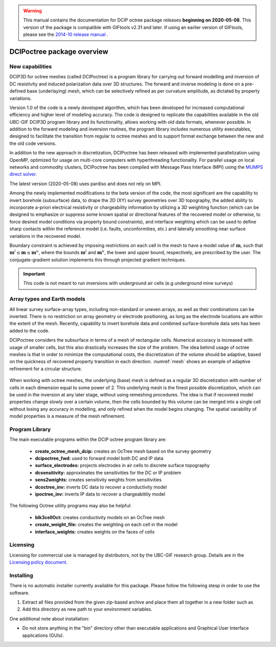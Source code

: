 .. _overview:

.. warning:: This manual contains the documentation for DCIP octree package releases **beginning on 2020-05-08**. This version of the package is compatible with GIFtools v2.31 and later. If using an earlier version of GIFtools, please see the `2014-10 release manual <https://dcipoctree.readthedocs.io/en/2014-10/>`__ .

DCIPoctree package overview
===========================

New capabilities
----------------

DCIP3D for octree meshes (called DCIPoctree) is a program library for carrying out forward modelling and inversion of DC resistivity and induced polarization data over 3D structures. The forward and inverse modeling is done on a pre-defined base (underlaying) mesh, which can be selectively refined as per curvature amplitude, as dictated by property variations. 

Version 1.0 of the code is a newly developed algorithm, which has been developed for increased computational efficiency and higher level of modeling accuracy. The code is designed to replicate the capabilities available in the old UBC-GIF DCIP3D program library and its functionality, allows working with old data formats, whenever possible. In addition to the forward modeling and inversion routines, the program library includes numerous utility executables, designed to facilitate the transition from regular to octree meshes  and to support format exchange between the new and the old code versions.

In addition to the new approach in discretization, DCIPoctree has been released with implemented parallelization using OpenMP, optimized for usage on multi-core computers with hyperthreading functionality. For parallel usage on local networks and commodity clusters, DCIPoctree has been compiled with Message Pass Interface (MPI) using the `MUMPS direct solver <http://graal.ens-lyon.fr/MUMPS/>`__. 

The latest version (2020-05-08) uses pardiso and does not rely on MPI.

Among the newly implemented modifications to the beta version of the code, the most significant are the capability to invert borehole (subsurface) data, to drape the 2D (XY) survey geometries over 3D topography, the added ability to incorporate a-priori electrical resistivity or chargeability information by utilizing a 3D weighting function (which can be designed to emphasize or suppress some known spatial or directional features of the recovered model or otherwise, to force desired model conditions via property bound constraints), and interface weighting which can be used to define sharp contacts within the reference model (i.e. faults, unconformities, etc.) and laterally smoothing near surface variations in the recovered model.  

Boundary constraint is achieved by imposing restrictions on each cell in the mesh to have a model value of :math:`\mathbf{m}`, such that :math:`\mathbf{m}^l \leq \mathbf{m} \leq \mathbf{m}^u`, where the bounds :math:`\mathbf{m}^l` and :math:`\mathbf{m}^u`, the lower and upper bound, respectively, are prescribed by the user. The conjugate-gradient solution implements this through projected gradient techniques.

.. important:: This code is not meant to run inversions with underground air cells (e.g underground mine surveys)

Array types and Earth models
----------------------------

All linear survey surface-array types, including non-standard or uneven arrays, as well as their combinations can be inverted. There is no restriction on array geometry or electrode positioning, as long as the electrode locations are within the extent of the mesh. Recently, capability to invert borehole data and combined surface-borehole data sets has been added to the code. 

DCIPoctree considers the subsurface in terms of a mesh of rectangular cells. Numerical accuracy is increased with usage of smaller cells, but this also drastically increases the size of the problem. The idea behind usage of octree meshes is that in order to minimize the computational costs, the discretization of the volume should be adaptive, based on the quickness of recovered property transition in each direction. :numref:`mesh` shows an example of adaptive refinement for a circular structure. 

.. figure:: ../images/mesh.png
        :align: center
        :figwidth: 50%
        :name: mesh

When working with octree meshes, the underlying (base) mesh is defined as a regular 3D discretization with number of cells in each dimension equal to some power of 2. This underlying mesh is the finest possible discretization, which can be used in the inversion at any later stage, without using remeshing procedures. The idea is that if recovered model properties change slowly over a certain volume, then the cells bounded by this volume can be merged into a single cell without losing any accuracy in modelling, and only refined when the model begins changing. The spatial variability of model properties is a measure of the mesh refinement.

Program Library
---------------

The main executable programs within the DCIP octree program library are:

    - **create_octree_mesh_dcip:** creates an OcTree mesh based on the survey geometry
    - **dcipoctree_fwd:** used to forward model both DC and IP data
    - **surface_electrodes:** projects electrodes in air cells to discrete surface topography
    - **dcsensitivity:** approximates the sensitivities for the DC or IP problem
    - **sens2weights:** creates sensitivity weights from sensitivities
    - **dcoctree_inv:** inverts DC data to recover a conductivity model
    - **ipoctree_inv:** inverts IP data to recover a chargeabitiliy model

The following Octree utility programs may also be helpful:

    - **blk3cellOct:** creates conductivity models on an OcTree mesh
    - **create_weight_file:** creates the weighting on each cell in the model
    - **interface_weights:** creates weights on the faces of cells


Licensing
---------

Licensing for commercial use is managed by distributors, not by the UBC-GIF research group.
Details are in the `Licensing policy document <http://gif.eos.ubc.ca/software/licensing>`__.


Installing
----------

There is no automatic installer currently available for this package. Please follow the following stesp in order to use the software.

#. Extract all files provided from the given zip-based archive and place them all together in a new folder such as

#. Add this directory as new path to your environment variables.

One additional note about installation:

-  Do not store anything in the "bin" directory other than executable applications and Graphical User Interface applications (GUIs).
